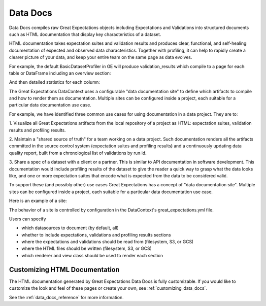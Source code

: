 .. _data_docs:

#########
Data Docs
#########

Data Docs compiles raw Great Expectations objects including Expectations and
Validations into structured documents such as HTML documentation that display
key characteristics of a dataset.

HTML documentation takes expectation suites and validation results and produces clear, functional, and self-healing
documentation of expected and observed data characteristics. Together with profiling, it can help to rapidly create
a clearer picture of your data, and keep your entire team on the same page as data evolves.

For example, the default BasicDatasetProfiler in GE will produce validation_results which compile to a page for each
table or DataFrame including an overview section:

.. image:: ../../images/movie_db_profiling_screenshot_2.jpg

And then detailed statistics for each column:

.. image:: ../../images/movie_db_profiling_screenshot_1.jpg

The Great Expectations DataContext uses a configurable "data documentation site" to define which artifacts to compile
and how to render them as documentation. Multiple sites can be configured inside a project, each suitable for a
particular data documentation use case.

For example, we have identified three common use cases for using documentation in a data project. They are to:

1. Visualize all Great Expectations artifacts from the local repository of a project as HTML: expectation suites,
validation results and profiling results.

2. Maintain a "shared source of truth" for a team working on a data project. Such documentation renders all the
artifacts committed in the source control system (expectation suites and profiling results) and a continuously
updating data quality report, built from a chronological list of validations by run id.

3. Share a spec of a dataset with a client or a partner. This is similar to API documentation in software
development. This documentation would include profiling results of the dataset to give the reader a quick way to
grasp what the data looks like, and one or more expectation suites that encode what is expected from the data to be
considered valid.

To support these (and possibly other) use cases Great Expectations has a concept of "data documentation site". Multiple
sites can be configured inside a project, each suitable for a particular data documentation use case.

Here is an example of a site:

.. image:: ../../images/data_doc_site_index_page.png

The behavior of a site is controlled by configuration in the DataContext's great_expectations.yml file.

Users can specify

* which datasources to document (by default, all)
* whether to include expectations, validations and profiling results sections
* where the expectations and validations should be read from (filesystem, S3, or GCS)
* where the HTML files should be written (filesystem, S3, or GCS)
* which renderer and view class should be used to render each section

******************************
Customizing HTML Documentation
******************************

The HTML documentation generated by Great Expectations Data Docs is fully customizable.  If you would like to customize the look and feel
of these pages or create your own, see :ref:`customizing_data_docs`.

See the :ref:`data_docs_reference` for more information.


